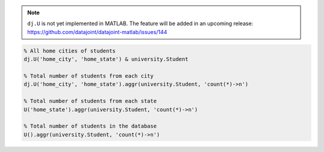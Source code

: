 .. note::

  ``dj.U`` is not yet implemented in MATLAB.
  The feature will be added in an upcoming release: https://github.com/datajoint/datajoint-matlab/issues/144

.. code-block:: matlab

  % All home cities of students
  dj.U('home_city', 'home_state') & university.Student

  % Total number of students from each city
  dj.U('home_city', 'home_state').aggr(university.Student, 'count(*)->n')

  % Total number of students from each state
  U('home_state').aggr(university.Student, 'count(*)->n')

  % Total number of students in the database
  U().aggr(university.Student, 'count(*)->n')

